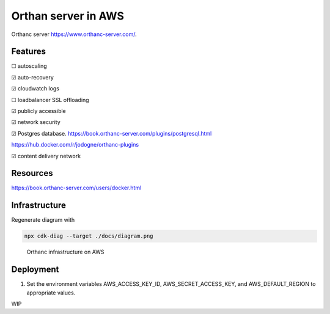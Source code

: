 Orthan server in AWS
=====================

Orthanc server https://www.orthanc-server.com/.

Features
---------

|uncheck| autoscaling

|check| auto-recovery

|check| cloudwatch logs

|uncheck| loadbalancer SSL offloading

|check| publicly accessible

|check| network security

|check| Postgres database.
https://book.orthanc-server.com/plugins/postgresql.html 

https://hub.docker.com/r/jodogne/orthanc-plugins 

|check| content delivery network

Resources
----------

https://book.orthanc-server.com/users/docker.html

Infrastructure
---------------

Regenerate diagram with

.. code-block:: bash

   npx cdk-diag --target ./docs/diagram.png


.. figure:: docs/diagram.png
      
    Orthanc infrastructure on AWS


Deployment
-----------

#. Set the environment variables AWS_ACCESS_KEY_ID, AWS_SECRET_ACCESS_KEY, and AWS_DEFAULT_REGION to appropriate values.

WIP

.. |check| unicode:: U+2611
.. |uncheck| unicode:: U+2610

